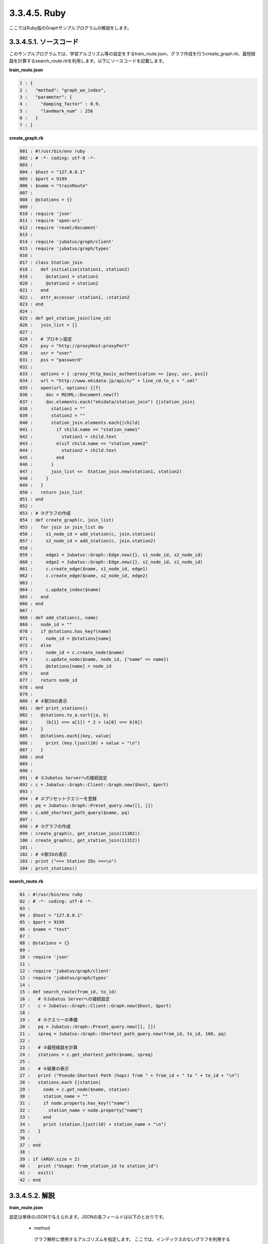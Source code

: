 3.3.4.5. Ruby
=================

ここではRuby版のGraphサンプルプログラムの解説をします。

--------------------------------
3.3.4.5.1. ソースコード
--------------------------------

このサンプルプログラムでは、学習アルゴリズム等の設定をするtrain_route.json、グラフ作成を行うcreate_graph.rb、最短経路を計算するsearch_route.rbを利用します。以下にソースコードを記載します。

**train_route.json**

.. code-block:: python

 1 : {
 2 :   "method": "graph_wo_index",
 3 :   "parameter": {
 4 :     "damping_factor" : 0.9,
 5 :     "landmark_num" : 256
 6 :   }
 7 : }
 

**create_graph.rb**

.. code-block:: ruby

 001 : #!/usr/bin/env ruby
 002 : # -*- coding: utf-8 -*-
 003 : 
 004 : $host = "127.0.0.1"
 005 : $port = 9199
 006 : $name = "trainRoute"
 007 : 
 008 : @stations = {}
 009 : 
 010 : require 'json'
 011 : require 'open-uri'
 012 : require 'rexml/document'
 013 : 
 014 : require 'jubatus/graph/client'
 015 : require 'jubatus/graph/types'
 016 : 
 017 : class Station_join
 018 :   def initialize(station1, station2)
 019 :     @station1 = station1
 020 :     @station2 = station2
 021 :   end
 022 :   attr_accessor :station1, :station2
 023 : end
 024 : 
 025 : def get_station_join(line_cd)
 026 :   join_list = []
 027 :   
 028 :   # プロキシ設定
 029 :   pxy = "http://proxyHost:proxyPort"
 030 :   usr = "user"
 031 :   pss = "password"
 032 : 
 033 :   options = { :proxy_http_basic_authentication => [pxy, usr, pss]}
 034 :   url = "http://www.ekidata.jp/api/n/" + line_cd.to_s + ".xml"
 035 :   open(url, options) {|f|
 036 :     doc = REXML::Document.new(f)
 037 :     doc.elements.each("ekidata/station_join") {|station_join|
 038 :       station1 = ""
 039 :       station2 = ""
 040 :       station_join.elements.each{|child|
 041 :         if child.name == "station_name1"
 042 :           station1 = child.text
 043 :         elsif child.name == "station_name2"
 044 :           station2 = child.text
 045 :         end
 046 :       }
 047 :       join_list <<  Station_join.new(station1, station2)
 048 :     }
 049 :   }
 050 :   return join_list
 051 : end
 052 : 
 053 : # ③グラフの作成
 054 : def create_graph(c, join_list)
 055 :   for join in join_list do
 056 :     s1_node_id = add_station(c, join.station1)
 057 :     s2_node_id = add_station(c, join.station2)
 058 : 
 059 :     edge1 = Jubatus::Graph::Edge.new({}, s1_node_id, s2_node_id)
 060 :     edge2 = Jubatus::Graph::Edge.new({}, s2_node_id, s1_node_id)
 061 :     c.create_edge($name, s1_node_id, edge1)
 062 :     c.create_edge($name, s2_node_id, edge2)
 063 : 
 064 :     c.update_index($name)
 065 :   end
 066 : end
 067 : 
 068 : def add_station(c, name)
 069 :   node_id = ""
 070 :   if @stations.has_key?(name)
 071 :     node_id = @stations[name]
 072 :   else
 073 :     node_id = c.create_node($name)
 074 :     c.update_node($name, node_id, {"name" => name})
 075 :     @stations[name] = node_id
 076 :   end
 077 :   return node_id
 078 : end
 079 : 
 080 : # ④駅IDの表示
 081 : def print_stations()
 082 :   @stations.to_a.sort{|a, b|
 083 :     (b[1] <=> a[1]) * 2 + (a[0] <=> b[0])
 084 :   }
 085 :   @stations.each{|key, value|
 086 :     print (key.ljust(10) + value + "\n")
 087 :   }
 088 : end
 089 : 
 090 : 
 091 : # ①Jubatus Serverへの接続設定
 092 : c = Jubatus::Graph::Client::Graph.new($host, $port)
 093 : 
 094 : # ②プリセットクエリーを登録
 095 : pq = Jubatus::Graph::Preset_query.new([], [])
 096 : c.add_shortest_path_query($name, pq)
 097 : 
 098 : # ③グラフの作成
 099 : create_graph(c, get_station_join(11302))
 100 : create_graph(c, get_station_join(11312))
 101 : 
 102 : # ④駅IDの表示
 103 : print ("=== Station IDs ===\n")
 104 : print_stations()



 
 
**search_route.rb**

.. code-block:: ruby

 01 : #!/usr/bin/env ruby
 02 : # -*- coding: utf-8 -*-
 03 : 
 04 : $host = "127.0.0.1"
 05 : $port = 9199
 06 : $name = "test"
 07 : 
 08 : @stations = {}
 09 : 
 10 : require 'json'
 11 : 
 12 : require 'jubatus/graph/client'
 13 : require 'jubatus/graph/types'
 14 : 
 15 : def search_route(from_id, to_id)
 16 :   # ①Jubatus Serverへの接続設定
 17 :   c = Jubatus::Graph::Client::Graph.new($host, $port)
 18 :   
 19 :   # ②クエリーの準備
 20 :   pq = Jubatus::Graph::Preset_query.new([], [])
 21 :   spreq = Jubatus::Graph::Shortest_path_query.new(from_id, to_id, 100, pq)
 22 : 
 23 :   # ③最短経路を計算
 24 :   stations = c.get_shortest_path($name, spreq)
 25 : 
 26 :   # ④結果の表示
 27 :   print ("Pseudo-Shortest Path (hops) from " + from_id + " to " + to_id + "\n")
 28 :   stations.each {|station|
 29 :     node = c.get_node($name, station)
 30 :     station_name = ""
 31 :     if node.property.has_key?("name")
 32 :       station_name = node.property["name"]
 33 :     end
 34 :     print (station.ljust(10) + station_name + "\n")
 35 :   }
 36 : 
 37 : end
 38 : 
 39 : if (ARGV.size < 2)
 40 :   print ("Usage: from_station_id to station_id")
 41 :   exit()
 42 : end



--------------------------------
3.3.4.5.2. 解説
--------------------------------

**train_route.json**

設定は単体のJSONで与えられます。JSONの各フィールドは以下のとおりです。

 * method
 
  グラフ解析に使用するアルゴリズムを指定します。
  ここでは、インデックスのないグラフを利用するための "graph_wo_index" を指定します。
  
  
 * parameter
 
  アルゴリズムに渡すパラメータを指定します。
  ここでは2つのパラメータ、"damping_factor" と "landmark_num" を指定しています。
  "damping_factor" は、PageRank の計算におけるdamping factorで、次数の異なるノードのスコアを調整します。大きくすると構造をよく反映したスコアを出す代わりに、スコアに極端な偏りが発生します。
  "landmark_num" は最短パスにおいてランドマークの総数を指定します。大きくすると正確な最短パスに近づく代わりに、多くのメモリを消費します。


**create_graph.rb**

 create_graph.rbでは、山手線と中央線の接続を表すグラフを作成します。Graphのクライアントプログラムは、jubatus.graphクラス内で定義されているGraphClientクラスを利用して作成します。サンプルで使用するメソッドは、以下の5つです。

 ① Jubatus Serverへの接続設定
  Jubatus Serverへの接続を行います（92行目）。
  Jubatus ServerのIPアドレス，Jubatus ServerのRPCポート番号を設定します。
  
 ② プリセットクエリーを登録
  最短経路を計算するために、クエリーをあらかじめadd_shortest_path_queryメソッドで登録しておく必要があります。
  そのためのクエリーを作成します(95行目)。
  add_shortest_path_queryメソッドで作成したクエリーを登録します(96行目)。
  
 ③ グラフの作成
  山手線と中央線の接続を表すグラフを作成します。
  ここでは、create_graphメソッドを呼び出します(99, 100行目)。
  create_graphメソッドの第1引数は①で作成したクライアントです。
  第2引数には get_station_joinメソッドの戻り値を指定します。
  
  get_station_joinメソッドでは接続する2駅を組み合わせたリストを作成します。
  駅情報をWEB上にあるXMLファイルから取得します(28-49行目)
  取得したXMLファイルの構造は下記のようになっています。
  今回のプログラムでは駅間の距離などは考慮せず、駅の接続情報のみ用いるため、下記XMLファイルの<station_name1>、<station_name2>の値しかプログラム中では扱いません。
  
  ::
  
   <ekidata version="ekidata.jp station_join api 1.0">
   <station_join>
    <station_cd1>1131231</station_cd1>
    <station_cd2>1131232</station_cd2>
    <station_name1>西八王子</station_name1>
    <station_name2>高尾</station_name2>
    <lat1>35.656621</lat1>
    <lon1>139.31264</lon1>
    <lat2>35.642026</lat2>
    <lon2>139.282288</lon2>
   </station_join>
   <station_join>
    <station_cd1>1131230</station_cd1>
    <station_cd2>1131231</station_cd2>
    <station_name1>八王子</station_name1>
    <station_name2>西八王子</station_name2>
    <lat1>35.655555</lat1>
    <lon1>139.338998</lon1>
    <lat2>35.656621</lat2>
    <lon2>139.31264</lon2>
   </station_join>
   <station_join>
    <station_cd1>1131229</station_cd1>
    <station_cd2>1131230</station_cd2>
    <station_name1>豊田</station_name1>
    <station_name2>八王子</station_name2>
    <lat1>35.659502</lat1>
    <lon1>139.381495</lon1>
    <lat2>35.655555</lat2>
    <lon2>139.338998</lon2>
   </station_join>
   -以下略-
   

  次に取得した駅情報のXMLファイルの<station_cd1>の値をstation_joinクラスのインスタンス変数station1に、<station_cd2>の値をstation2に格納します。
  タグ<station_join>の数だけstation_joinクラスのインスタンスを作成し、26行目で作成したリストに格納していきます（37-48行目）。
  
  上記で作成したリストを用いて、グラフを作成します(54-66行目)。
  create_graphメソッドでは、以下の作業を行います。
  
   ③－1.駅情報の追加と駅IDの取得
    グラフ内にノードを追加します。ここでのノードは駅に相当します。（例. 品川駅、御茶ノ水駅、東京駅など）
    
   ③－2.追加した2駅の相互にエッジを張る
    登録した駅から隣接する駅へエッジを張ります。ここでのエッジは線路に相当します。（例.原宿⇒渋谷など）
    
  ③－1.駅情報の追加と駅IDの取得
   取得したリストの1要素から隣接する2駅station1とstation2をそれぞれノードとしてグラフ内に追加するため、add_stationメソッドを呼び出します（56, 57行目）。
   add_stationメソッドではハッシュstationsに、引数に指定した駅が含まれているかを確認し、含まれている場合はその駅のID nodeIdを返却し、含まれない場合は新たにノードを登録して駅名とnodeIdをstationsに格納した後にnodeIdを返却します（68-78行目）。
   ノードの登録はcreate_nodeメソッドとupdate_nodeメソッドで行います。
   まず、create_nodeメソッドを、引数にタスクを識別するZooKeeperクラスタ内でユニークな名前nameを指定して呼び出し、その戻り値をnodeIdとします(73行目)。
   そしてupdate_nodeメソッドで、73行目で作成したノードの属性を更新します(74行目)。
   
  ③－2.追加した2駅の相互にエッジを張る
   add_stationメソッドで隣接する2駅station1とstation2を追加した後に、station1からstation2へ向けたエッジとstation2からstation1へ向けたエッジを張ります（59-62行目）。
   エッジを張るためにはcreate_edgeメソッドを利用します。
   第2引数に接続元のnodeIDを指定し、第3引数には接続元と接続先のnodeIDを格納したエッジを指定します。
   
  64行目のupdate_indexメソッドはmixをローカルで実行するものです。分散環境では利用しないでください。
  
 ④駅IDの表示
  ③-1で駅名と駅ID(nodeID)をstationsに格納しました。ここでは駅名を駅IDの昇順に並び替えて表示しています(81-88行目)。
  
 **search_route.rb**
 
 search_route.rbでは、create_graph.rbで作成したグラフから2駅間の最短経路を計算します。
 使用するメソッドは、最短経路を計算するためのget_shortest_pathメソッドです。
  
  ① Jubatus Serverへの接続設定
   Jubatus Serverへの接続を行います（17行目）。
   Jubatus ServerのIPアドレス，Jubatus ServerのRPCポート番号を設定します。
   
  ②クエリーの準備
   最短経路を計算するためのクエリーを準備します(20, 21行目)。
   最短経路を計算するためのget_shortest_pathメソッドに必要なshortest_path_queryを作成します(20行目)。
   types.shortest_path_queryの第1引数に接続元の駅ID、第2引数に接続先の駅IDを設定します。第3引数で指定したホップ以内に発見できなかった場合、結果は切り詰められます。
   またクエリーはあらかじめadd_shortest_path_queryで登録しておく必要があります。
   
  ③最短経路の計算
   ②で作成したshortest_path_queryを指定して、get_shortest_pathを呼び出し、最短経路の計算をします(24行目)。
   
  ④結果の表示
   ③で取得した最短経路で通過する駅を駅IDと関連付けて表示しています(27-35行目)。


------------------------------------
3.3.4.5.3. サンプルプログラムの実行
------------------------------------

［Jubatus Serverでの作業］

**サーバの起動**

jubagraphを起動します。

::

 $ jubagraph --configpath train_route.json 


［Jubatus Clientでの作業］

Jubatus 0.4.0 + Rubyクライアントをインストールしてください。

**グラフの作成**

鉄道の接続を表すグラフを作成します。

::

 $ ruby create_graph.rb
 === Station IDs ===
 0       品川
 1       大崎
 4       田町
 ...
 139     中野
 144     四ツ谷
 147     御茶ノ水
 ```

 駅名に対応する駅ID(グラフ上のnode ID) が出力されます。

**経路の探索**


2つの駅IDから最短経路を検索します。

::

 $ ruby search_route.rb 0 144
 Pseudo-Shortest Path (hops) from 0 to 144:
   0     品川
   4     田町
   7     浜松町
   10    新橋
   13    有楽町
   16    東京
   19    神田
   147   御茶ノ水
   144   四ツ谷


